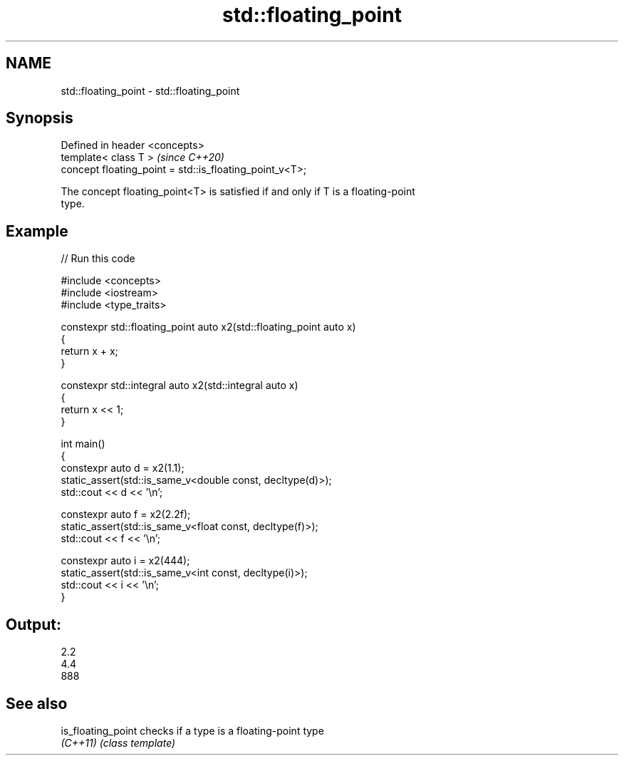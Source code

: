 .TH std::floating_point 3 "2024.06.10" "http://cppreference.com" "C++ Standard Libary"
.SH NAME
std::floating_point \- std::floating_point

.SH Synopsis
   Defined in header <concepts>
   template< class T >                                    \fI(since C++20)\fP
   concept floating_point = std::is_floating_point_v<T>;

   The concept floating_point<T> is satisfied if and only if T is a floating-point
   type.

.SH Example


// Run this code

 #include <concepts>
 #include <iostream>
 #include <type_traits>

 constexpr std::floating_point auto x2(std::floating_point auto x)
 {
     return x + x;
 }

 constexpr std::integral auto x2(std::integral auto x)
 {
     return x << 1;
 }

 int main()
 {
     constexpr auto d = x2(1.1);
     static_assert(std::is_same_v<double const, decltype(d)>);
     std::cout << d << '\\n';

     constexpr auto f = x2(2.2f);
     static_assert(std::is_same_v<float const, decltype(f)>);
     std::cout << f << '\\n';

     constexpr auto i = x2(444);
     static_assert(std::is_same_v<int const, decltype(i)>);
     std::cout << i << '\\n';
 }

.SH Output:

 2.2
 4.4
 888

.SH See also

   is_floating_point checks if a type is a floating-point type
   \fI(C++11)\fP           \fI(class template)\fP
